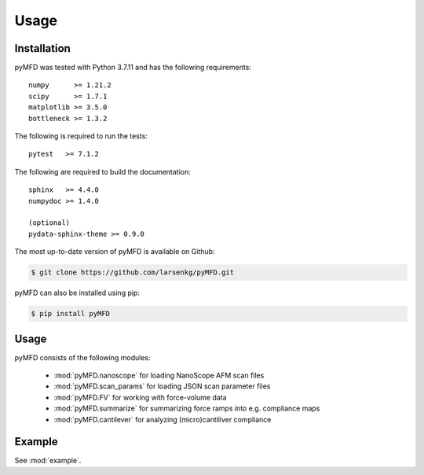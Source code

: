 Usage
=====

Installation
------------
pyMFD was tested with Python 3.7.11 and has the following requirements::

    numpy      >= 1.21.2
    scipy      >= 1.7.1
    matplotlib >= 3.5.0
    bottleneck >= 1.3.2

The following is required to run the tests::

    pytest   >= 7.1.2

The following are required to build the documentation::

    sphinx   >= 4.4.0
    numpydoc >= 1.4.0

    (optional)
    pydata-sphinx-theme >= 0.9.0  

The most up-to-date version of pyMFD is available on Github:

.. code-block:: console

    $ git clone https://github.com/larsenkg/pyMFD.git

pyMFD can also be installed using pip:

.. code-block:: console

    $ pip install pyMFD

Usage
-----
pyMFD consists of the following modules:

 - :mod:`pyMFD.nanoscope` for loading NanoScope AFM scan files
 - :mod:`pyMFD.scan_params` for loading JSON scan parameter files
 - :mod:`pyMFD.FV` for working with force-volume data
 - :mod:`pyMFD.summarize` for summarizing force ramps into e.g. compliance maps
 - :mod:`pyMFD.cantilever` for analyzing (micro)cantiliver compliance

Example
-------
See :mod:`example`.